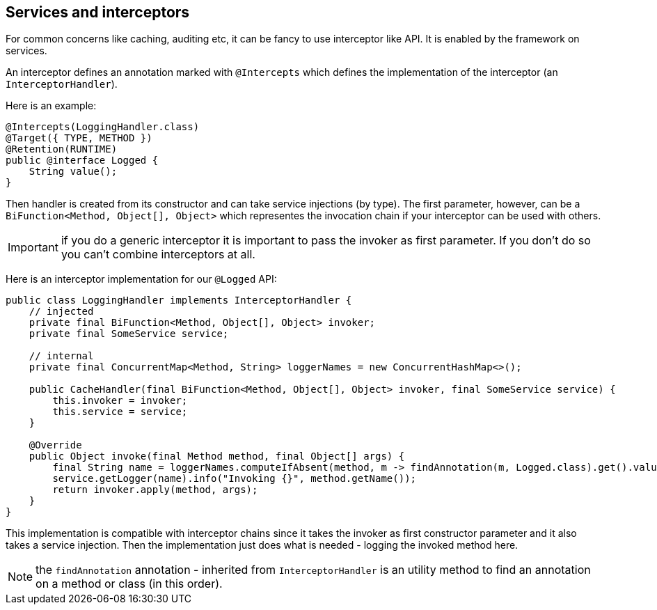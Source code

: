 == Services and interceptors

For common concerns like caching, auditing etc, it can be fancy to use interceptor like API. It is enabled by the framework
on services.

An interceptor defines an annotation marked with `@Intercepts` which defines the implementation of the interceptor (an `InterceptorHandler`).

Here is an example:

[source,java]
----
@Intercepts(LoggingHandler.class)
@Target({ TYPE, METHOD })
@Retention(RUNTIME)
public @interface Logged {
    String value();
}
----

Then handler is created from its constructor and can take service injections (by type). The first parameter, however, can be
a `BiFunction<Method, Object[], Object>` which representes the invocation chain if your interceptor can be used with others.

IMPORTANT: if you do a generic interceptor it is important to pass the invoker as first parameter. If you don't do so
you can't combine interceptors at all.

Here is an interceptor implementation for our `@Logged` API:

[source,java]
----
public class LoggingHandler implements InterceptorHandler {
    // injected
    private final BiFunction<Method, Object[], Object> invoker;
    private final SomeService service;

    // internal
    private final ConcurrentMap<Method, String> loggerNames = new ConcurrentHashMap<>();

    public CacheHandler(final BiFunction<Method, Object[], Object> invoker, final SomeService service) {
        this.invoker = invoker;
        this.service = service;
    }

    @Override
    public Object invoke(final Method method, final Object[] args) {
        final String name = loggerNames.computeIfAbsent(method, m -> findAnnotation(m, Logged.class).get().value());
        service.getLogger(name).info("Invoking {}", method.getName());
        return invoker.apply(method, args);
    }
}
----

This implementation is compatible with interceptor chains since it takes the invoker as first constructor parameter
and it also takes a service injection. Then the implementation just does what is needed - logging the invoked method here.

NOTE: the `findAnnotation` annotation - inherited from `InterceptorHandler` is an utility method to find an annotation on a method
or class (in this order).